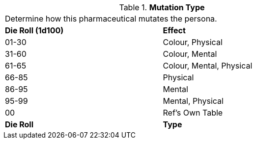 // Table 50.12 Mutation Type
.*Mutation Type*
[width="75%",cols="^,<",frame="all", stripes="even"]
|===
2+<|Determine how this pharmaceutical mutates the persona. 
s|Die Roll (1d100)
s|Effect

|01-30
|Colour, Physical

|31-60
|Colour, Mental

|61-65
|Colour, Mental, Physical

|66-85
|Physical

|86-95
|Mental

|95-99
|Mental, Physical

|00
|Ref's Own Table

s|Die Roll
s|Type
|===
